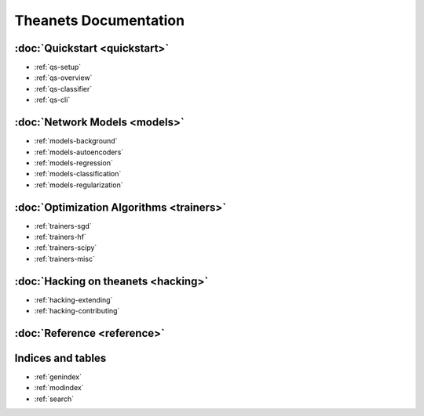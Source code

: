 ======================
Theanets Documentation
======================

:doc:`Quickstart <quickstart>`
------------------------------

* :ref:`qs-setup`
* :ref:`qs-overview`
* :ref:`qs-classifier`
* :ref:`qs-cli`

:doc:`Network Models <models>`
------------------------------

* :ref:`models-background`
* :ref:`models-autoencoders`
* :ref:`models-regression`
* :ref:`models-classification`
* :ref:`models-regularization`

:doc:`Optimization Algorithms <trainers>`
-----------------------------------------

* :ref:`trainers-sgd`
* :ref:`trainers-hf`
* :ref:`trainers-scipy`
* :ref:`trainers-misc`

:doc:`Hacking on theanets <hacking>`
------------------------------------

* :ref:`hacking-extending`
* :ref:`hacking-contributing`

:doc:`Reference <reference>`
----------------------------

Indices and tables
------------------

* :ref:`genindex`
* :ref:`modindex`
* :ref:`search`
